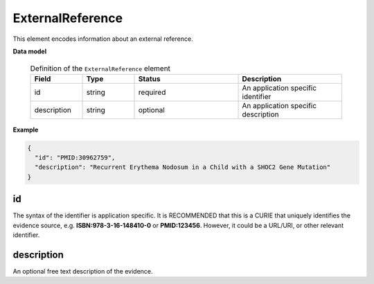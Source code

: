 .. _rstexternalreference:

=================
ExternalReference
=================


This element encodes information about an external reference.


**Data model**


 .. list-table:: Definition of the ``ExternalReference`` element
    :widths: 25 25 50 50
    :header-rows: 1

    * - Field
      - Type
      - Status
      - Description
    * - id
      - string
      - required
      - An application specific identifier
    * - description
      - string
      - optional
      - An application specific description


**Example**

.. code-block:: json

   {
     "id": "PMID:30962759",
     "description": "Recurrent Erythema Nodosum in a Child with a SHOC2 Gene Mutation"
   }


id
~~
The syntax of the identifier is application specific. It is RECOMMENDED that this is a CURIE that uniquely identifies
the evidence source, e.g. **ISBN:978-3-16-148410-0** or **PMID:123456**. However, it could be a URL/URI, or other
relevant identifier.


description
~~~~~~~~~~~
An optional free text description of the evidence.

